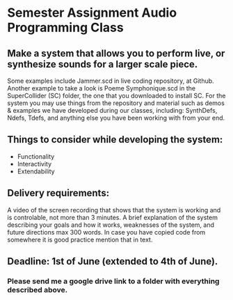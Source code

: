 * Semester Assignment Audio Programming Class

** Make a system that allows you to perform live, or synthesize sounds for a larger scale piece.

Some examples include Jammer.scd in live coding repository, at Github. Another
example to take a look is Poeme Symphonique.scd in the SuperCollider (SC)
folder, the one that you downloaded to install SC. For the system you may use
things from the repository and material such as demos & examples we have
developed during our classes, including: SynthDefs, Ndefs, Tdefs, and anything
else you have been working with from your end.

** Things to consider while developing the system:

+ Functionality
+ Interactivity
+ Extendability

** Delivery requirements:
 A video of the screen recording that shows that the system is working and is
 controlable, not more than 3 minutes. A brief explanation of the system
 describing your goals and how it works, weaknesses of the system, and future
 directions max 300 words. In case you have copied code from somewhere it is
 good practice mention that in text.

** Deadline: 1st of June (extended to 4th of June).
***  Please send me a google drive link to a folder with everything described above.
